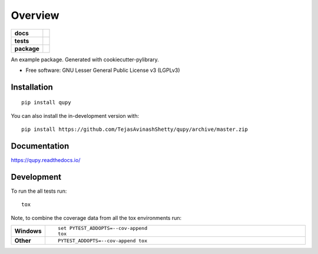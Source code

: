 ========
Overview
========

.. start-badges

.. list-table::
    :stub-columns: 1

    * - docs
      - |docs|
    * - tests
      - | |travis| |appveyor| |requires|
        | |coveralls| |codecov|
        | |codacy| |codeclimate|
    * - package
      - | |commits-since|
.. |docs| image:: https://readthedocs.org/projects/qupy/badge/?style=flat
    :target: https://readthedocs.org/projects/qupy
    :alt: Documentation Status

.. |travis| image:: https://api.travis-ci.org/TejasAvinashShetty/qupy.svg?branch=master
    :alt: Travis-CI Build Status
    :target: https://travis-ci.org/TejasAvinashShetty/qupy

.. |appveyor| image:: https://ci.appveyor.com/api/projects/status/github/TejasAvinashShetty/qupy?branch=master&svg=true
    :alt: AppVeyor Build Status
    :target: https://ci.appveyor.com/project/TejasAvinashShetty/qupy

.. |requires| image:: https://requires.io/github/TejasAvinashShetty/qupy/requirements.svg?branch=master
    :alt: Requirements Status
    :target: https://requires.io/github/TejasAvinashShetty/qupy/requirements/?branch=master

.. |coveralls| image:: https://coveralls.io/repos/TejasAvinashShetty/qupy/badge.svg?branch=master&service=github
    :alt: Coverage Status
    :target: https://coveralls.io/r/TejasAvinashShetty/qupy

.. |codecov| image:: https://codecov.io/gh/TejasAvinashShetty/qupy/branch/master/graphs/badge.svg?branch=master
    :alt: Coverage Status
    :target: https://codecov.io/github/TejasAvinashShetty/qupy

.. |codacy| image:: https://img.shields.io/codacy/grade/[Get ID from https://app.codacy.com/app/TejasAvinashShetty/qupy/settings].svg
    :target: https://www.codacy.com/app/TejasAvinashShetty/qupy
    :alt: Codacy Code Quality Status

.. |codeclimate| image:: https://codeclimate.com/github/TejasAvinashShetty/qupy/badges/gpa.svg
   :target: https://codeclimate.com/github/TejasAvinashShetty/qupy
   :alt: CodeClimate Quality Status

.. |commits-since| image:: https://img.shields.io/github/commits-since/TejasAvinashShetty/qupy/v0.0.0.svg
    :alt: Commits since latest release
    :target: https://github.com/TejasAvinashShetty/qupy/compare/v0.0.0...master



.. end-badges

An example package. Generated with cookiecutter-pylibrary.

* Free software: GNU Lesser General Public License v3 (LGPLv3)

Installation
============

::

    pip install qupy

You can also install the in-development version with::

    pip install https://github.com/TejasAvinashShetty/qupy/archive/master.zip


Documentation
=============


https://qupy.readthedocs.io/


Development
===========

To run the all tests run::

    tox

Note, to combine the coverage data from all the tox environments run:

.. list-table::
    :widths: 10 90
    :stub-columns: 1

    - - Windows
      - ::

            set PYTEST_ADDOPTS=--cov-append
            tox

    - - Other
      - ::

            PYTEST_ADDOPTS=--cov-append tox
